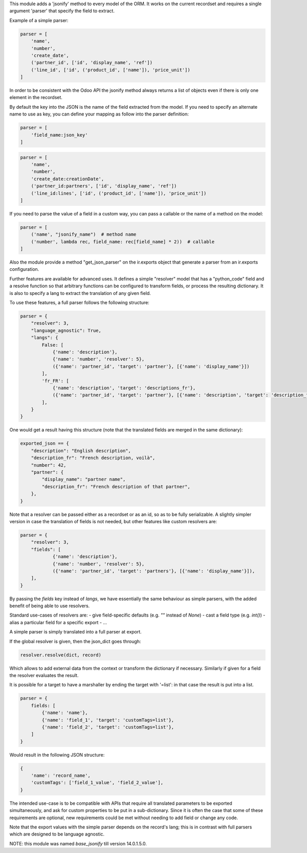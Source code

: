 This module adds a 'jsonify' method to every model of the ORM.
It works on the current recordset and requires a single argument 'parser'
that specify the field to extract.

Example of a simple parser:


.. code-block:: python

    parser = [
        'name',
        'number',
        'create_date',
        ('partner_id', ['id', 'display_name', 'ref'])
        ('line_id', ['id', ('product_id', ['name']), 'price_unit'])
    ]

In order to be consistent with the Odoo API the jsonify method always
returns a list of objects even if there is only one element in the recordset.

By default the key into the JSON is the name of the field extracted
from the model. If you need to specify an alternate name to use as key, you
can define your mapping as follow into the parser definition:

.. code-block:: python

    parser = [
        'field_name:json_key'
    ]

.. code-block:: python


    parser = [
        'name',
        'number',
        'create_date:creationDate',
        ('partner_id:partners', ['id', 'display_name', 'ref'])
        ('line_id:lines', ['id', ('product_id', ['name']), 'price_unit'])
    ]

If you need to parse the value of a field in a custom way,
you can pass a callable or the name of a method on the model:

.. code-block:: python

    parser = [
        ('name', "jsonify_name")  # method name
        ('number', lambda rec, field_name: rec[field_name] * 2))  # callable
    ]

Also the module provide a method "get_json_parser" on the ir.exports object
that generate a parser from an ir.exports configuration.

Further features are available for advanced uses.
It defines a simple "resolver" model that has a "python_code" field and a resolve
function so that arbitrary functions can be configured to transform fields,
or process the resulting dictionary.
It is also to specify a lang to extract the translation of any given field.

To use these features, a full parser follows the following structure:

.. code-block:: python

    parser = {
        "resolver": 3,
        "language_agnostic": True,
        "langs": {
            False: [
                {'name': 'description'},
                {'name': 'number', 'resolver': 5},
                ({'name': 'partner_id', 'target': 'partner'}, [{'name': 'display_name'}])
            ],
            'fr_FR': [
                {'name': 'description', 'target': 'descriptions_fr'},
                ({'name': 'partner_id', 'target': 'partner'}, [{'name': 'description', 'target': 'description_fr'}])
            ],
        }
    }


One would get a result having this structure (note that the translated fields are merged in the same dictionary):

.. code-block:: python

    exported_json == {
        "description": "English description",
        "description_fr": "French description, voilà",
        "number": 42,
        "partner": {
            "display_name": "partner name",
            "description_fr": "French description of that partner",
        },
    }


Note that a resolver can be passed either as a recordset or as an id, so as to be fully serializable.
A slightly simpler version in case the translation of fields is not needed,
but other features like custom resolvers are:

.. code-block:: python

    parser = {
        "resolver": 3,
        "fields": [
                {'name': 'description'},
                {'name': 'number', 'resolver': 5},
                ({'name': 'partner_id', 'target': 'partners'}, [{'name': 'display_name'}]),
        ],
    }


By passing the `fields` key instead of `langs`, we have essentially the same behaviour as simple parsers,
with the added benefit of being able to use resolvers.

Standard use-cases of resolvers are:
- give field-specific defaults (e.g. `""` instead of `None`)
- cast a field type (e.g. `int()`)
- alias a particular field for a specific export
- ...

A simple parser is simply translated into a full parser at export.

If the global resolver is given, then the json_dict goes through:

.. code-block:: python

    resolver.resolve(dict, record)

Which allows to add external data from the context or transform the dictionary
if necessary. Similarly if given for a field the resolver evaluates the result.

It is possible for a target to have a marshaller by ending the target with '=list':
in that case the result is put into a list.

.. code-block:: python

  parser = {
      fields: [
          {'name': 'name'},
          {'name': 'field_1', 'target': 'customTags=list'},
          {'name': 'field_2', 'target': 'customTags=list'},
      ]
  }


Would result in the following JSON structure:

.. code-block:: python

    {
        'name': 'record_name',
        'customTags': ['field_1_value', 'field_2_value'],
    }

The intended use-case is to be compatible with APIs that require all translated
parameters to be exported simultaneously, and ask for custom properties to be
put in a sub-dictionary.
Since it is often the case that some of these requirements are optional,
new requirements could be met without needing to add field or change any code.

Note that the export values with the simple parser depends on the record's lang;
this is in contrast with full parsers which are designed to be language agnostic.


NOTE: this module was named `base_jsonify` till version 14.0.1.5.0.
